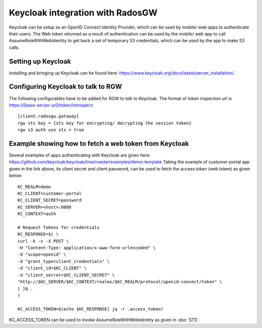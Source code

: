 =================================
Keycloak integration with RadosGW
=================================

Keycloak can be setup as an OpenID Connect Identity Provider, which can be used by mobile/ web apps
to authenticate their users. The Web token returned as a result of authentication can be used by the
mobile/ web app to call AssumeRoleWithWebIdentity to get back a set of temporary S3 credentials,
which can be used by the app to make S3 calls.

Setting up Keycloak
====================

Installing and bringing up Keycloak can be found here: https://www.keycloak.org/docs/latest/server_installation/.

Configuring Keycloak to talk to RGW
===================================

The following configurables have to be added for RGW to talk to Keycloak. 
The format of token inspection url is https://[base-server-url]/token/introspect::

  [client.radosgw.gateway]
  rgw sts key = {sts key for encrypting/ decrypting the session token}
  rgw s3 auth use sts = true

Example showing how to fetch a web token from Keycloak
======================================================

Several examples of apps authenticating with Keycloak are given here: https://github.com/keycloak/keycloak/tree/master/examples/demo-template
Taking the example of customer-portal app given in the link above, its client secret and client password, can be used to fetch the
access token (web token) as given below::

    KC_REALM=demo
    KC_CLIENT=customer-portal
    KC_CLIENT_SECRET=password
    KC_SERVER=<host>:8080
    KC_CONTEXT=auth

    # Request Tokens for credentials
    KC_RESPONSE=$( \
    curl -k -v -X POST \
    -H "Content-Type: application/x-www-form-urlencoded" \
    -d "scope=openid" \
    -d "grant_type=client_credentials" \
    -d "client_id=$KC_CLIENT" \
    -d "client_secret=$KC_CLIENT_SECRET" \
    "http://$KC_SERVER/$KC_CONTEXT/realms/$KC_REALM/protocol/openid-connect/token" \
    | jq .
    )

    KC_ACCESS_TOKEN=$(echo $KC_RESPONSE| jq -r .access_token)

KC_ACCESS_TOKEN can be used to invoke AssumeRoleWithWebIdentity as given in
:doc:`STS`.

